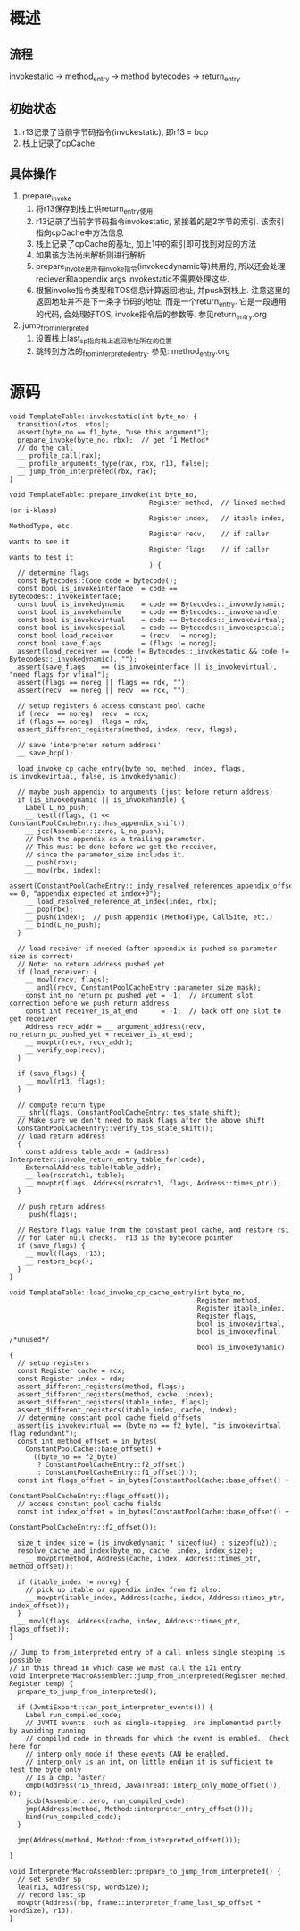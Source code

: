 * 概述
** 流程
invokestatic -> method_entry -> method bytecodes -> return_entry
** 初始状态
1. r13记录了当前字节码指令(invokestatic), 即r13 = bcp
2. 栈上记录了cpCache
** 具体操作
1. prepare_invoke
   1. 将r13保存到栈上供return_entry使用.
   2. r13记录了当前字节码指令invokestatic, 紧接着的是2字节的索引. 该索引指向cpCache中方法信息
   3. 栈上记录了cpCache的基址, 加上1中的索引即可找到对应的方法
   4. 如果该方法尚未解析则进行解析
   5. prepare_invoke是所有invoke指令(invokecdynamic等)共用的, 所以还会处理reciever和appendix args
      invokestatic不需要处理这些.
   6. 根据invoke指令类型和TOS信息计算返回地址, 并push到栈上.
      注意这里的返回地址并不是下一条字节码的地址, 而是一个return_entry.
      它是一段通用的代码, 会处理好TOS, invoke指令后的参数等. 参见return_entry.org
2. jump_from_interpreted
   1. 设置栈上last_sp指向栈上返回地址所在的位置
   2. 跳转到方法的_from_interpreted_entry. 参见: method_entry.org
* 源码
#+BEGIN_SRC c++
void TemplateTable::invokestatic(int byte_no) {
  transition(vtos, vtos);
  assert(byte_no == f1_byte, "use this argument");
  prepare_invoke(byte_no, rbx);  // get f1 Method*
  // do the call
  __ profile_call(rax);
  __ profile_arguments_type(rax, rbx, r13, false);
  __ jump_from_interpreted(rbx, rax);
}

void TemplateTable::prepare_invoke(int byte_no,
                                   Register method,  // linked method (or i-klass)
                                   Register index,   // itable index, MethodType, etc.
                                   Register recv,    // if caller wants to see it
                                   Register flags    // if caller wants to test it
                                   ) {
  // determine flags
  const Bytecodes::Code code = bytecode();
  const bool is_invokeinterface  = code == Bytecodes::_invokeinterface;
  const bool is_invokedynamic    = code == Bytecodes::_invokedynamic;
  const bool is_invokehandle     = code == Bytecodes::_invokehandle;
  const bool is_invokevirtual    = code == Bytecodes::_invokevirtual;
  const bool is_invokespecial    = code == Bytecodes::_invokespecial;
  const bool load_receiver       = (recv  != noreg);
  const bool save_flags          = (flags != noreg);
  assert(load_receiver == (code != Bytecodes::_invokestatic && code != Bytecodes::_invokedynamic), "");
  assert(save_flags    == (is_invokeinterface || is_invokevirtual), "need flags for vfinal");
  assert(flags == noreg || flags == rdx, "");
  assert(recv  == noreg || recv  == rcx, "");

  // setup registers & access constant pool cache
  if (recv  == noreg)  recv  = rcx;
  if (flags == noreg)  flags = rdx;
  assert_different_registers(method, index, recv, flags);

  // save 'interpreter return address'
  __ save_bcp();

  load_invoke_cp_cache_entry(byte_no, method, index, flags, is_invokevirtual, false, is_invokedynamic);

  // maybe push appendix to arguments (just before return address)
  if (is_invokedynamic || is_invokehandle) {
    Label L_no_push;
    __ testl(flags, (1 << ConstantPoolCacheEntry::has_appendix_shift));
    __ jcc(Assembler::zero, L_no_push);
    // Push the appendix as a trailing parameter.
    // This must be done before we get the receiver,
    // since the parameter_size includes it.
    __ push(rbx);
    __ mov(rbx, index);
    assert(ConstantPoolCacheEntry::_indy_resolved_references_appendix_offset == 0, "appendix expected at index+0");
    __ load_resolved_reference_at_index(index, rbx);
    __ pop(rbx);
    __ push(index);  // push appendix (MethodType, CallSite, etc.)
    __ bind(L_no_push);
  }

  // load receiver if needed (after appendix is pushed so parameter size is correct)
  // Note: no return address pushed yet
  if (load_receiver) {
    __ movl(recv, flags);
    __ andl(recv, ConstantPoolCacheEntry::parameter_size_mask);
    const int no_return_pc_pushed_yet = -1;  // argument slot correction before we push return address
    const int receiver_is_at_end      = -1;  // back off one slot to get receiver
    Address recv_addr = __ argument_address(recv, no_return_pc_pushed_yet + receiver_is_at_end);
    __ movptr(recv, recv_addr);
    __ verify_oop(recv);
  }

  if (save_flags) {
    __ movl(r13, flags);
  }

  // compute return type
  __ shrl(flags, ConstantPoolCacheEntry::tos_state_shift);
  // Make sure we don't need to mask flags after the above shift
  ConstantPoolCacheEntry::verify_tos_state_shift();
  // load return address
  {
    const address table_addr = (address) Interpreter::invoke_return_entry_table_for(code);
    ExternalAddress table(table_addr);
    __ lea(rscratch1, table);
    __ movptr(flags, Address(rscratch1, flags, Address::times_ptr));
  }

  // push return address
  __ push(flags);

  // Restore flags value from the constant pool cache, and restore rsi
  // for later null checks.  r13 is the bytecode pointer
  if (save_flags) {
    __ movl(flags, r13);
    __ restore_bcp();
  }
}

void TemplateTable::load_invoke_cp_cache_entry(int byte_no,
                                               Register method,
                                               Register itable_index,
                                               Register flags,
                                               bool is_invokevirtual,
                                               bool is_invokevfinal, /*unused*/
                                               bool is_invokedynamic) {
  // setup registers
  const Register cache = rcx;
  const Register index = rdx;
  assert_different_registers(method, flags);
  assert_different_registers(method, cache, index);
  assert_different_registers(itable_index, flags);
  assert_different_registers(itable_index, cache, index);
  // determine constant pool cache field offsets
  assert(is_invokevirtual == (byte_no == f2_byte), "is_invokevirtual flag redundant");
  const int method_offset = in_bytes(
    ConstantPoolCache::base_offset() +
      ((byte_no == f2_byte)
       ? ConstantPoolCacheEntry::f2_offset()
       : ConstantPoolCacheEntry::f1_offset()));
  const int flags_offset = in_bytes(ConstantPoolCache::base_offset() +
                                    ConstantPoolCacheEntry::flags_offset());
  // access constant pool cache fields
  const int index_offset = in_bytes(ConstantPoolCache::base_offset() +
                                    ConstantPoolCacheEntry::f2_offset());

  size_t index_size = (is_invokedynamic ? sizeof(u4) : sizeof(u2));
  resolve_cache_and_index(byte_no, cache, index, index_size);
    __ movptr(method, Address(cache, index, Address::times_ptr, method_offset));

  if (itable_index != noreg) {
    // pick up itable or appendix index from f2 also:
    __ movptr(itable_index, Address(cache, index, Address::times_ptr, index_offset));
  }
  __ movl(flags, Address(cache, index, Address::times_ptr, flags_offset));
}

// Jump to from_interpreted entry of a call unless single stepping is possible
// in this thread in which case we must call the i2i entry
void InterpreterMacroAssembler::jump_from_interpreted(Register method, Register temp) {
  prepare_to_jump_from_interpreted();

  if (JvmtiExport::can_post_interpreter_events()) {
    Label run_compiled_code;
    // JVMTI events, such as single-stepping, are implemented partly by avoiding running
    // compiled code in threads for which the event is enabled.  Check here for
    // interp_only_mode if these events CAN be enabled.
    // interp_only is an int, on little endian it is sufficient to test the byte only
    // Is a cmpl faster?
    cmpb(Address(r15_thread, JavaThread::interp_only_mode_offset()), 0);
    jccb(Assembler::zero, run_compiled_code);
    jmp(Address(method, Method::interpreter_entry_offset()));
    bind(run_compiled_code);
  }

  jmp(Address(method, Method::from_interpreted_offset()));

}

void InterpreterMacroAssembler::prepare_to_jump_from_interpreted() {
  // set sender sp
  lea(r13, Address(rsp, wordSize));
  // record last_sp
  movptr(Address(rbp, frame::interpreter_frame_last_sp_offset * wordSize), r13);
}
#+END_SRC